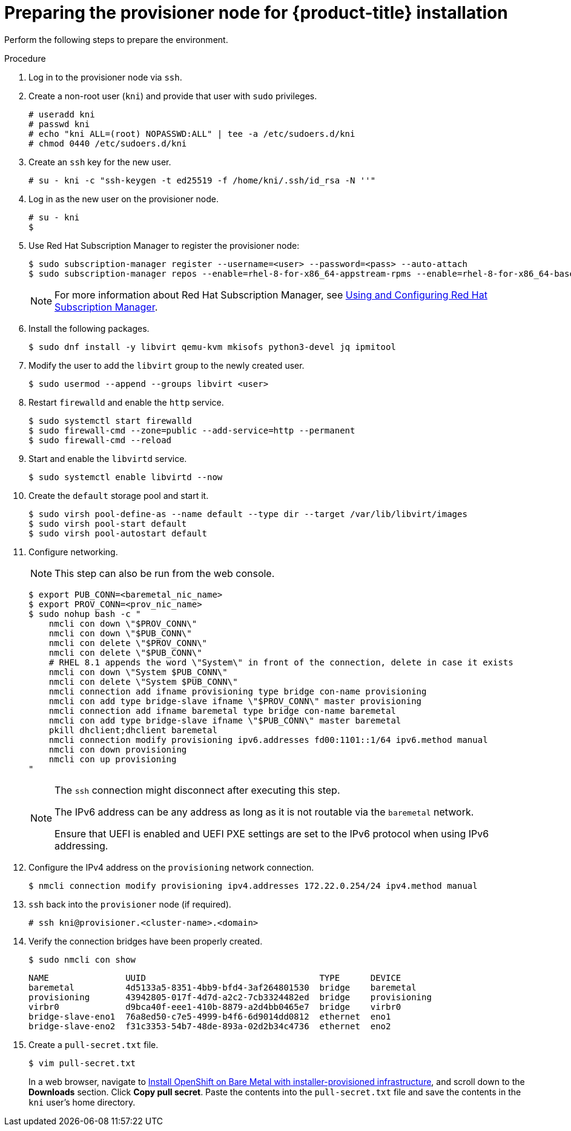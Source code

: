 // Module included in the following assemblies:
//
// * installing/installing_bare_metal_ipi/ipi-install-installation-workflow.adoc

:_content-type: PROCEDURE
[id="preparing-the-provisioner-node-for-openshift-install_{context}"]
= Preparing the provisioner node for {product-title} installation

Perform the following steps to prepare the environment.

.Procedure

. Log in to the provisioner node via `ssh`.

. Create a non-root user (`kni`) and provide that user with `sudo` privileges.
+
[source,terminal]
----
# useradd kni
# passwd kni
# echo "kni ALL=(root) NOPASSWD:ALL" | tee -a /etc/sudoers.d/kni
# chmod 0440 /etc/sudoers.d/kni
----

. Create an `ssh` key for the new user.
+
[source,terminal]
----
# su - kni -c "ssh-keygen -t ed25519 -f /home/kni/.ssh/id_rsa -N ''"
----

. Log in as the new user on the provisioner node.
+
[source,terminal]
----
# su - kni
$
----

ifndef::openshift-origin[]
. Use Red Hat Subscription Manager to register the provisioner node:
+
[source,terminal]
----
$ sudo subscription-manager register --username=<user> --password=<pass> --auto-attach
$ sudo subscription-manager repos --enable=rhel-8-for-x86_64-appstream-rpms --enable=rhel-8-for-x86_64-baseos-rpms
----
+
[NOTE]
====
For more information about Red Hat Subscription Manager, see link:https://access.redhat.com/documentation/en-us/red_hat_subscription_management/1/html-single/rhsm/index[Using and Configuring Red Hat Subscription Manager].
====
endif::openshift-origin[]

. Install the following packages.
+
[source,terminal]
----
$ sudo dnf install -y libvirt qemu-kvm mkisofs python3-devel jq ipmitool
----

. Modify the user to add the `libvirt` group to the newly created user.
+
[source,terminal]
----
$ sudo usermod --append --groups libvirt <user>
----

. Restart `firewalld` and enable the `http` service.
+
[source,terminal]
----
$ sudo systemctl start firewalld
$ sudo firewall-cmd --zone=public --add-service=http --permanent
$ sudo firewall-cmd --reload
----

. Start and enable the `libvirtd` service.
+
[source,terminal]
----
$ sudo systemctl enable libvirtd --now
----

. Create the `default` storage pool and start it.
+
[source,terminal]
----
$ sudo virsh pool-define-as --name default --type dir --target /var/lib/libvirt/images
$ sudo virsh pool-start default
$ sudo virsh pool-autostart default
----

. Configure networking.
+
[NOTE]
====
This step can also be run from the web console.
====
+
[source,terminal]
----
$ export PUB_CONN=<baremetal_nic_name>
$ export PROV_CONN=<prov_nic_name>
$ sudo nohup bash -c "
    nmcli con down \"$PROV_CONN\"
    nmcli con down \"$PUB_CONN\"
    nmcli con delete \"$PROV_CONN\"
    nmcli con delete \"$PUB_CONN\"
    # RHEL 8.1 appends the word \"System\" in front of the connection, delete in case it exists
    nmcli con down \"System $PUB_CONN\"
    nmcli con delete \"System $PUB_CONN\"
    nmcli connection add ifname provisioning type bridge con-name provisioning
    nmcli con add type bridge-slave ifname \"$PROV_CONN\" master provisioning
    nmcli connection add ifname baremetal type bridge con-name baremetal
    nmcli con add type bridge-slave ifname \"$PUB_CONN\" master baremetal
    pkill dhclient;dhclient baremetal
    nmcli connection modify provisioning ipv6.addresses fd00:1101::1/64 ipv6.method manual
    nmcli con down provisioning
    nmcli con up provisioning
"
----
+
[NOTE]
====
The `ssh` connection might disconnect after executing this step.

The IPv6 address can be any address as long as it is not routable via the `baremetal` network.

Ensure that UEFI is enabled and UEFI PXE settings are set to the IPv6 protocol when using IPv6 addressing.
====

. Configure the IPv4 address on the `provisioning` network connection.
+
[source,terminal]
----
$ nmcli connection modify provisioning ipv4.addresses 172.22.0.254/24 ipv4.method manual
----

. `ssh` back into the `provisioner` node (if required).
+
[source,terminal]
----
# ssh kni@provisioner.<cluster-name>.<domain>
----

. Verify the connection bridges have been properly created.
+
[source,terminal]
----
$ sudo nmcli con show
----
+
[source,terminal]
----
NAME               UUID                                  TYPE      DEVICE
baremetal          4d5133a5-8351-4bb9-bfd4-3af264801530  bridge    baremetal
provisioning       43942805-017f-4d7d-a2c2-7cb3324482ed  bridge    provisioning
virbr0             d9bca40f-eee1-410b-8879-a2d4bb0465e7  bridge    virbr0
bridge-slave-eno1  76a8ed50-c7e5-4999-b4f6-6d9014dd0812  ethernet  eno1
bridge-slave-eno2  f31c3353-54b7-48de-893a-02d2b34c4736  ethernet  eno2
----

. Create a `pull-secret.txt` file.
+
[source,terminal]
----
$ vim pull-secret.txt
----
+
In a web browser, navigate to link:https://console.redhat.com/openshift/install/metal/installer-provisioned[Install OpenShift on Bare Metal with installer-provisioned infrastructure], and scroll down to the **Downloads** section. Click **Copy pull secret**. Paste the contents into the `pull-secret.txt` file and save the contents in the `kni` user's home directory.

